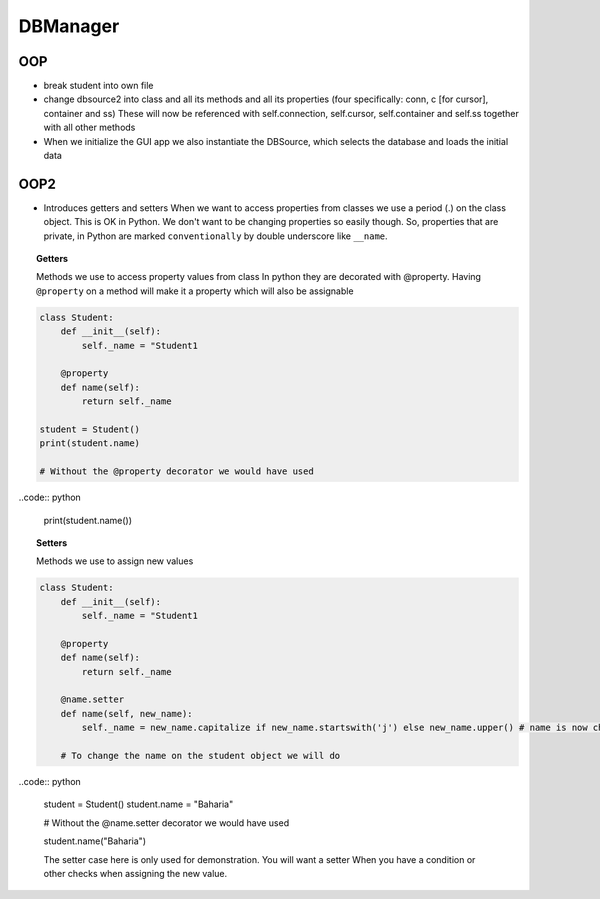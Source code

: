 DBManager
=========

OOP
+++

* break student into own file
* change dbsource2 into class and all its methods and all
  its properties (four specifically: conn, c [for cursor], container and ss)
  These will now be referenced with self.connection, self.cursor, self.container and self.ss
  together with all other methods
* When we initialize the GUI app we also instantiate the DBSource, which selects the database
  and loads the initial data

OOP2
++++
* Introduces getters and setters
  When we want to access properties from classes we use a period (.) on the class
  object. This is OK in Python. We don't want to be changing properties so easily though.
  So, properties that are private, in Python are marked ``conventionally`` by
  double underscore like ``__name``.

.. topic:: Getters
    
    Methods we use to access property values from class
    In python they are decorated with @property.
    Having ``@property`` on a method will make it a property which will also be assignable

.. code:: python

    class Student:
        def __init__(self):
            self._name = "Student1

        @property
        def name(self):
            return self._name

    student = Student()
    print(student.name)
    
    # Without the @property decorator we would have used

..code:: python

    print(student.name())

.. topic:: Setters
    
    Methods we use to assign new values

.. code:: python
    
    class Student:
        def __init__(self):
            self._name = "Student1

        @property
        def name(self):
            return self._name

        @name.setter
        def name(self, new_name):
            self._name = new_name.capitalize if new_name.startswith('j') else new_name.upper() # name is now changed

        # To change the name on the student object we will do

..code:: python

    student = Student()
    student.name = "Baharia"

    # Without the @name.setter decorator we would have used

    student.name("Baharia")

    The setter case here is only used for demonstration. You will want a setter When
    you have a condition or other checks when assigning the new value.